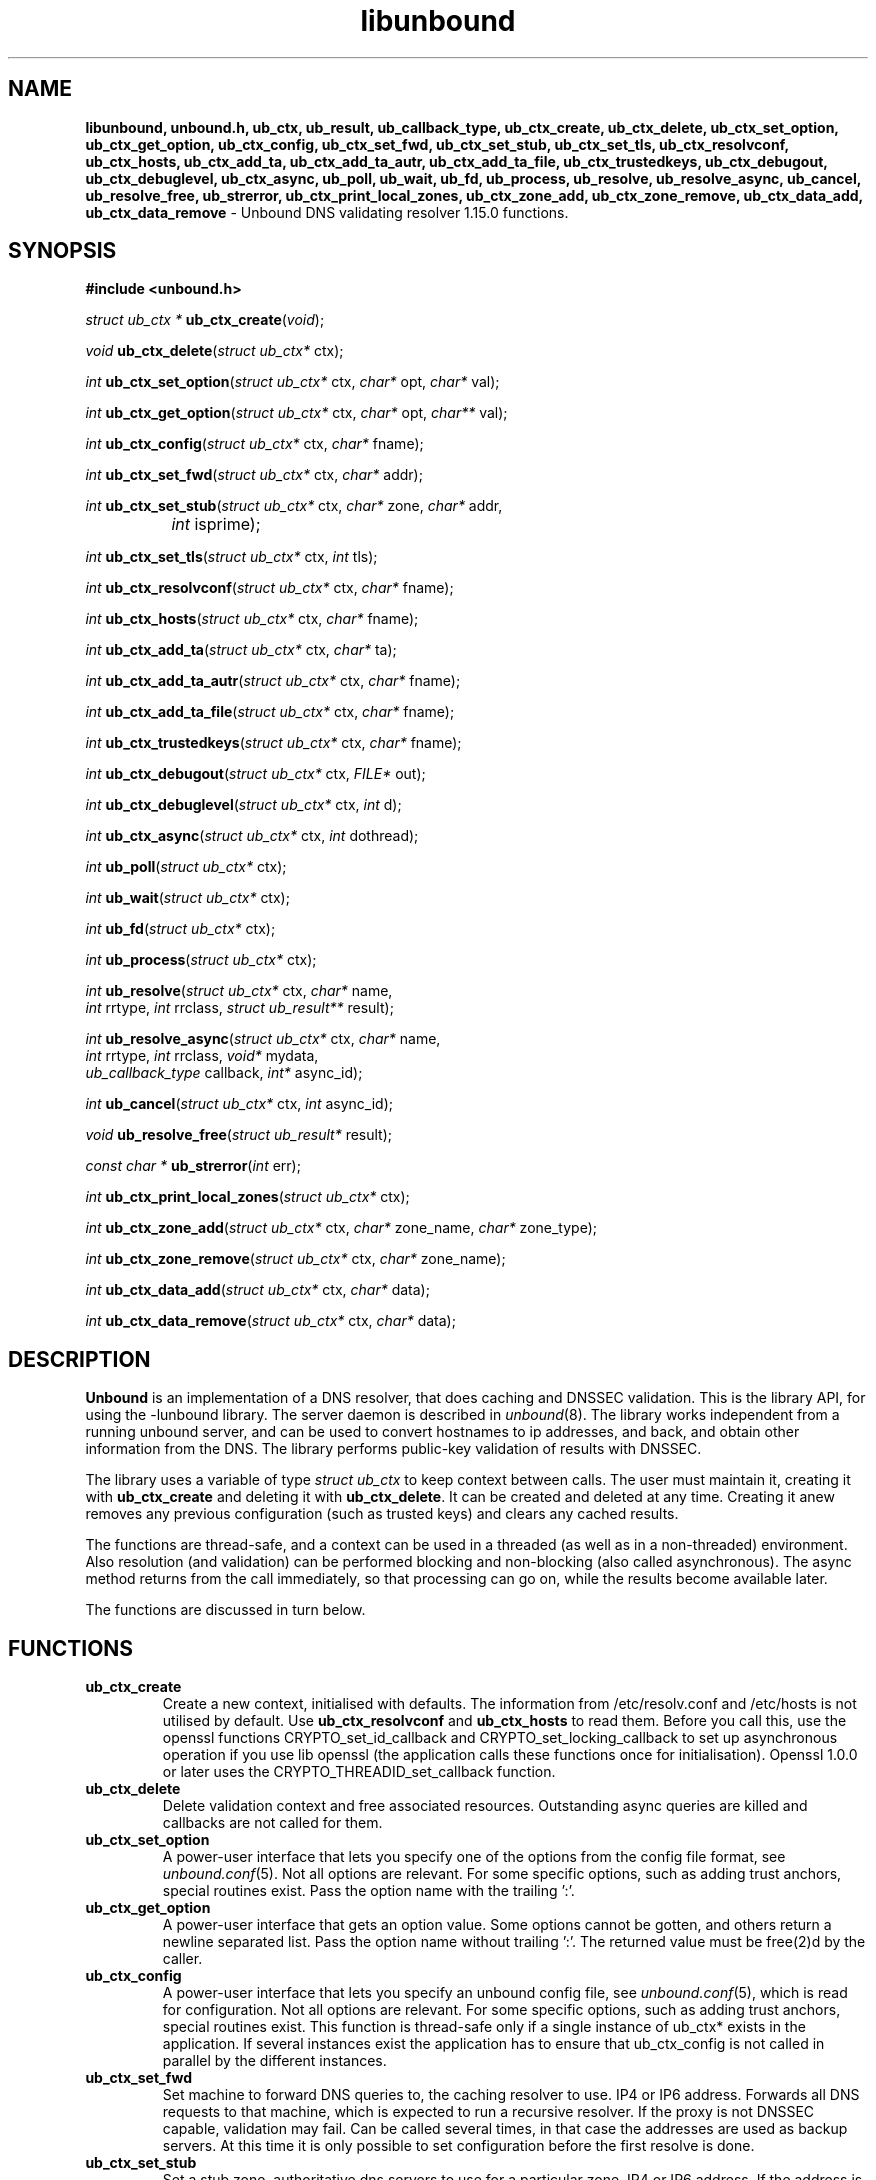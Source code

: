 .TH "libunbound" "3" "Feb 10, 2022" "NLnet Labs" "unbound 1.15.0"
.\"
.\" libunbound.3 -- unbound library functions manual
.\"
.\" Copyright (c) 2007, NLnet Labs. All rights reserved.
.\"
.\" See LICENSE for the license.
.\"
.\"
.SH "NAME"
.B libunbound,
.B unbound.h,
.B ub_ctx,
.B ub_result,
.B ub_callback_type,
.B ub_ctx_create,
.B ub_ctx_delete,
.B ub_ctx_set_option,
.B ub_ctx_get_option,
.B ub_ctx_config,
.B ub_ctx_set_fwd,
.B ub_ctx_set_stub,
.B ub_ctx_set_tls,
.B ub_ctx_resolvconf,
.B ub_ctx_hosts,
.B ub_ctx_add_ta,
.B ub_ctx_add_ta_autr,
.B ub_ctx_add_ta_file,
.B ub_ctx_trustedkeys,
.B ub_ctx_debugout,
.B ub_ctx_debuglevel,
.B ub_ctx_async,
.B ub_poll,
.B ub_wait,
.B ub_fd,
.B ub_process,
.B ub_resolve,
.B ub_resolve_async,
.B ub_cancel,
.B ub_resolve_free,
.B ub_strerror,
.B ub_ctx_print_local_zones,
.B ub_ctx_zone_add,
.B ub_ctx_zone_remove,
.B ub_ctx_data_add,
.B ub_ctx_data_remove
\- Unbound DNS validating resolver 1.15.0 functions.
.SH "SYNOPSIS"
.B #include <unbound.h>
.LP
\fIstruct ub_ctx *\fR
\fBub_ctx_create\fR(\fIvoid\fR);
.LP
\fIvoid\fR
\fBub_ctx_delete\fR(\fIstruct ub_ctx*\fR ctx);
.LP
\fIint\fR
\fBub_ctx_set_option\fR(\fIstruct ub_ctx*\fR ctx, \fIchar*\fR opt, \fIchar*\fR val);
.LP
\fIint\fR
\fBub_ctx_get_option\fR(\fIstruct ub_ctx*\fR ctx, \fIchar*\fR opt, \fIchar**\fR val);
.LP
\fIint\fR
\fBub_ctx_config\fR(\fIstruct ub_ctx*\fR ctx, \fIchar*\fR fname);
.LP
\fIint\fR
\fBub_ctx_set_fwd\fR(\fIstruct ub_ctx*\fR ctx, \fIchar*\fR addr);
.LP
\fIint\fR
\fBub_ctx_set_stub\fR(\fIstruct ub_ctx*\fR ctx, \fIchar*\fR zone,
\fIchar*\fR addr,
.br
		\fIint\fR isprime);
.LP
\fIint\fR
\fBub_ctx_set_tls\fR(\fIstruct ub_ctx*\fR ctx, \fIint\fR tls);
.LP
\fIint\fR
\fBub_ctx_resolvconf\fR(\fIstruct ub_ctx*\fR ctx, \fIchar*\fR fname);
.LP
\fIint\fR
\fBub_ctx_hosts\fR(\fIstruct ub_ctx*\fR ctx, \fIchar*\fR fname);
.LP
\fIint\fR
\fBub_ctx_add_ta\fR(\fIstruct ub_ctx*\fR ctx, \fIchar*\fR ta);
.LP
\fIint\fR
\fBub_ctx_add_ta_autr\fR(\fIstruct ub_ctx*\fR ctx, \fIchar*\fR fname);
.LP
\fIint\fR
\fBub_ctx_add_ta_file\fR(\fIstruct ub_ctx*\fR ctx, \fIchar*\fR fname);
.LP
\fIint\fR
\fBub_ctx_trustedkeys\fR(\fIstruct ub_ctx*\fR ctx, \fIchar*\fR fname);
.LP
\fIint\fR
\fBub_ctx_debugout\fR(\fIstruct ub_ctx*\fR ctx, \fIFILE*\fR out);
.LP
\fIint\fR
\fBub_ctx_debuglevel\fR(\fIstruct ub_ctx*\fR ctx, \fIint\fR d);
.LP
\fIint\fR
\fBub_ctx_async\fR(\fIstruct ub_ctx*\fR ctx, \fIint\fR dothread);
.LP
\fIint\fR
\fBub_poll\fR(\fIstruct ub_ctx*\fR ctx);
.LP
\fIint\fR
\fBub_wait\fR(\fIstruct ub_ctx*\fR ctx);
.LP
\fIint\fR
\fBub_fd\fR(\fIstruct ub_ctx*\fR ctx);
.LP
\fIint\fR
\fBub_process\fR(\fIstruct ub_ctx*\fR ctx);
.LP
\fIint\fR
\fBub_resolve\fR(\fIstruct ub_ctx*\fR ctx, \fIchar*\fR name, 
.br
           \fIint\fR rrtype, \fIint\fR rrclass, \fIstruct ub_result**\fR result);
.LP
\fIint\fR
\fBub_resolve_async\fR(\fIstruct ub_ctx*\fR ctx, \fIchar*\fR name, 
.br
                 \fIint\fR rrtype, \fIint\fR rrclass, \fIvoid*\fR mydata, 
.br
                 \fIub_callback_type\fR callback, \fIint*\fR async_id);
.LP
\fIint\fR
\fBub_cancel\fR(\fIstruct ub_ctx*\fR ctx, \fIint\fR async_id);
.LP
\fIvoid\fR
\fBub_resolve_free\fR(\fIstruct ub_result*\fR result);
.LP
\fIconst char *\fR
\fBub_strerror\fR(\fIint\fR err);
.LP
\fIint\fR
\fBub_ctx_print_local_zones\fR(\fIstruct ub_ctx*\fR ctx);
.LP
\fIint\fR
\fBub_ctx_zone_add\fR(\fIstruct ub_ctx*\fR ctx, \fIchar*\fR zone_name, \fIchar*\fR zone_type);
.LP
\fIint\fR
\fBub_ctx_zone_remove\fR(\fIstruct ub_ctx*\fR ctx, \fIchar*\fR zone_name);
.LP
\fIint\fR
\fBub_ctx_data_add\fR(\fIstruct ub_ctx*\fR ctx, \fIchar*\fR data);
.LP
\fIint\fR
\fBub_ctx_data_remove\fR(\fIstruct ub_ctx*\fR ctx, \fIchar*\fR data);
.SH "DESCRIPTION"
.B Unbound 
is an implementation of a DNS resolver, that does caching and 
DNSSEC validation. This is the library API, for using the \-lunbound library.
The server daemon is described in \fIunbound\fR(8).
The library works independent from a running unbound server, and
can be used to convert hostnames to ip addresses, and back,
and obtain other information from the DNS. The library performs public\-key
validation of results with DNSSEC.
.P
The library uses a variable of type \fIstruct ub_ctx\fR to keep context
between calls. The user must maintain it, creating it with
.B ub_ctx_create
and deleting it with
.B ub_ctx_delete\fR.
It can be created and deleted at any time. Creating it anew removes any 
previous configuration (such as trusted keys) and clears any cached results.
.P
The functions are thread\-safe, and a context can be used in a threaded (as 
well as in a non\-threaded) environment. Also resolution (and validation) 
can be performed blocking and non\-blocking (also called asynchronous). 
The async method returns from the call immediately, so that processing 
can go on, while the results become available later. 
.P
The functions are discussed in turn below.
.SH "FUNCTIONS"
.TP 
.B ub_ctx_create
Create a new context, initialised with defaults.
The information from /etc/resolv.conf and /etc/hosts is not utilised 
by default. Use 
.B ub_ctx_resolvconf
and
.B ub_ctx_hosts
to read them.
Before you call this, use the openssl functions CRYPTO_set_id_callback and
CRYPTO_set_locking_callback to set up asynchronous operation if you use
lib openssl (the application calls these functions once for initialisation).
Openssl 1.0.0 or later uses the CRYPTO_THREADID_set_callback function.
.TP
.B ub_ctx_delete
Delete validation context and free associated resources.
Outstanding async queries are killed and callbacks are not called for them.
.TP
.B ub_ctx_set_option
A power\-user interface that lets you specify one of the options from the
config file format, see \fIunbound.conf\fR(5). Not all options are
relevant. For some specific options, such as adding trust anchors, special
routines exist. Pass the option name with the trailing ':'.
.TP
.B ub_ctx_get_option
A power\-user interface that gets an option value.  Some options cannot be
gotten, and others return a newline separated list.  Pass the option name
without trailing ':'.  The returned value must be free(2)d by the caller.
.TP
.B ub_ctx_config
A power\-user interface that lets you specify an unbound config file, see
\fIunbound.conf\fR(5), which is read for configuration. Not all options are
relevant. For some specific options, such as adding trust anchors, special
routines exist.  This function is thread\-safe only if a single instance of
ub_ctx* exists in the application.  If several instances exist the
application has to ensure that ub_ctx_config is not called in parallel by
the different instances.
.TP
.B ub_ctx_set_fwd
Set machine to forward DNS queries to, the caching resolver to use. 
IP4 or IP6 address. Forwards all DNS requests to that machine, which 
is expected to run a recursive resolver. If the proxy is not 
DNSSEC capable, validation may fail. Can be called several times, in 
that case the addresses are used as backup servers.
At this time it is only possible to set configuration before the
first resolve is done.
.TP
.B ub_ctx_set_stub
Set a stub zone, authoritative dns servers to use for a particular zone.
IP4 or IP6 address.  If the address is NULL the stub entry is removed.
Set isprime true if you configure root hints with it.  Otherwise similar to
the stub zone item from unbound's config file.  Can be called several times,
for different zones, or to add multiple addresses for a particular zone.
At this time it is only possible to set configuration before the
first resolve is done.
.TP
.B ub_ctx_set_tls
Enable DNS over TLS (DoT) for machines set with 
.B ub_ctx_set_fwd.
At this time it is only possible to set configuration before the
first resolve is done.
.TP
.B ub_ctx_resolvconf
By default the root servers are queried and full resolver mode is used, but
you can use this call to read the list of nameservers to use from the
filename given.
Usually "/etc/resolv.conf". Uses those nameservers as caching proxies.
If they do not support DNSSEC, validation may fail.
Only nameservers are picked up, the searchdomain, ndots and other
settings from \fIresolv.conf\fR(5) are ignored.
If fname NULL is passed, "/etc/resolv.conf" is used (if on Windows, 
the system\-wide configured nameserver is picked instead).
At this time it is only possible to set configuration before the
first resolve is done.
.TP
.B ub_ctx_hosts
Read list of hosts from the filename given.
Usually "/etc/hosts". When queried for, these addresses are not marked 
DNSSEC secure. If fname NULL is passed, "/etc/hosts" is used 
(if on Windows, etc/hosts from WINDIR is picked instead).
At this time it is only possible to set configuration before the
first resolve is done.
.TP
.B
ub_ctx_add_ta
Add a trust anchor to the given context.
At this time it is only possible to add trusted keys before the
first resolve is done.
The format is a string, similar to the zone\-file format,
[domainname] [type] [rdata contents]. Both DS and DNSKEY records are accepted.
.TP
.B ub_ctx_add_ta_autr
Add filename with automatically tracked trust anchor to the given context.
Pass name of a file with the managed trust anchor.  You can create this
file with \fIunbound\-anchor\fR(8) for the root anchor.  You can also
create it with an initial file with one line with a DNSKEY or DS record.
If the file is writable, it is updated when the trust anchor changes.
At this time it is only possible to add trusted keys before the
first resolve is done.
.TP
.B ub_ctx_add_ta_file
Add trust anchors to the given context.
Pass name of a file with DS and DNSKEY records in zone file format.
At this time it is only possible to add trusted keys before the
first resolve is done.
.TP
.B ub_ctx_trustedkeys
Add trust anchors to the given context.
Pass the name of a bind\-style config file with trusted\-keys{}.
At this time it is only possible to add trusted keys before the
first resolve is done.
.TP
.B ub_ctx_debugout
Set debug and error log output to the given stream. Pass NULL to disable
output. Default is stderr. File\-names or using syslog can be enabled
using config options, this routine is for using your own stream.
.TP
.B ub_ctx_debuglevel
Set debug verbosity for the context. Output is directed to stderr.
Higher debug level gives more output.
.TP
.B ub_ctx_async
Set a context behaviour for asynchronous action.
if set to true, enables threading and a call to 
.B ub_resolve_async 
creates a thread to handle work in the background.
If false, a process is forked to handle work in the background.
Changes to this setting after 
.B ub_resolve_async 
calls have been made have no effect (delete and re\-create the context 
to change).
.TP
.B ub_poll
Poll a context to see if it has any new results.
Do not poll in a loop, instead extract the fd below to poll for readiness,
and then check, or wait using the wait routine.
Returns 0 if nothing to read, or nonzero if a result is available.
If nonzero, call 
.B ub_process 
to do callbacks.
.TP
.B ub_wait
Wait for a context to finish with results. Calls 
.B ub_process 
after the wait for you. After the wait, there are no more outstanding 
asynchronous queries.
.TP
.B ub_fd
Get file descriptor. Wait for it to become readable, at this point
answers are returned from the asynchronous validating resolver.
Then call the \fBub_process\fR to continue processing.
.TP
.B ub_process
Call this routine to continue processing results from the validating
resolver (when the fd becomes readable).
Will perform necessary callbacks.
.TP
.B ub_resolve
Perform resolution and validation of the target name.
The name is a domain name in a zero terminated text string.
The rrtype and rrclass are DNS type and class codes.
The result structure is newly allocated with the resulting data.
.TP
.B ub_resolve_async
Perform asynchronous resolution and validation of the target name.
Arguments mean the same as for \fBub_resolve\fR except no
data is returned immediately, instead a callback is called later.
The callback receives a copy of the mydata pointer, that you can use to pass
information to the callback. The callback type is a function pointer to
a function declared as
.IP
void my_callback_function(void* my_arg, int err, 
.br
                  struct ub_result* result);
.IP
The async_id is returned so you can (at your option) decide to track it
and cancel the request if needed.  If you pass a NULL pointer the async_id
is not returned. 
.TP
.B ub_cancel
Cancel an async query in progress.  This may return an error if the query
does not exist, or the query is already being delivered, in that case you 
may still get a callback for the query.
.TP
.B ub_resolve_free
Free struct ub_result contents after use.
.TP
.B ub_strerror
Convert error value from one of the unbound library functions 
to a human readable string.
.TP
.B ub_ctx_print_local_zones
Debug printout the local authority information to debug output.
.TP
.B ub_ctx_zone_add
Add new zone to local authority info, like local\-zone \fIunbound.conf\fR(5) 
statement.
.TP
.B ub_ctx_zone_remove
Delete zone from local authority info.
.TP
.B ub_ctx_data_add
Add resource record data to local authority info, like local\-data
\fIunbound.conf\fR(5) statement.
.TP
.B ub_ctx_data_remove
Delete local authority data from the name given.
.SH "RESULT DATA STRUCTURE"
The result of the DNS resolution and validation is returned as 
\fIstruct ub_result\fR. The result structure contains the following entries.
.P
.nf
	struct ub_result {
		char* qname; /* text string, original question */
		int qtype;   /* type code asked for */
		int qclass;  /* class code asked for */
		char** data; /* array of rdata items, NULL terminated*/
		int* len;    /* array with lengths of rdata items */
		char* canonname; /* canonical name of result */
		int rcode;   /* additional error code in case of no data */
		void* answer_packet; /* full network format answer packet */
		int answer_len;  /* length of packet in octets */
		int havedata; /* true if there is data */
		int nxdomain; /* true if nodata because name does not exist */
		int secure;   /* true if result is secure */
		int bogus;    /* true if a security failure happened */
		char* why_bogus; /* string with error if bogus */
		int was_ratelimited; /* true if the query was ratelimited (SERVFAIL) by unbound */
		int ttl;     /* number of seconds the result is valid */
	};
.fi
.P
If both secure and bogus are false, security was not enabled for the 
domain of the query.  Else, they are not both true, one of them is true.
.SH "RETURN VALUES"
Many routines return an error code. The value 0 (zero) denotes no error
happened. Other values can be passed to
.B ub_strerror
to obtain a readable error string.
.B ub_strerror
returns a zero terminated string.
.B ub_ctx_create
returns NULL on an error (a malloc failure).
.B ub_poll
returns true if some information may be available, false otherwise.
.B ub_fd
returns a file descriptor or \-1 on error.
.B ub_ctx_config
and
.B ub_ctx_resolvconf
attempt to leave errno informative on a function return with file read failure.
.SH "SEE ALSO"
\fIunbound.conf\fR(5), 
\fIunbound\fR(8).
.SH "AUTHORS"
.B Unbound
developers are mentioned in the CREDITS file in the distribution.
